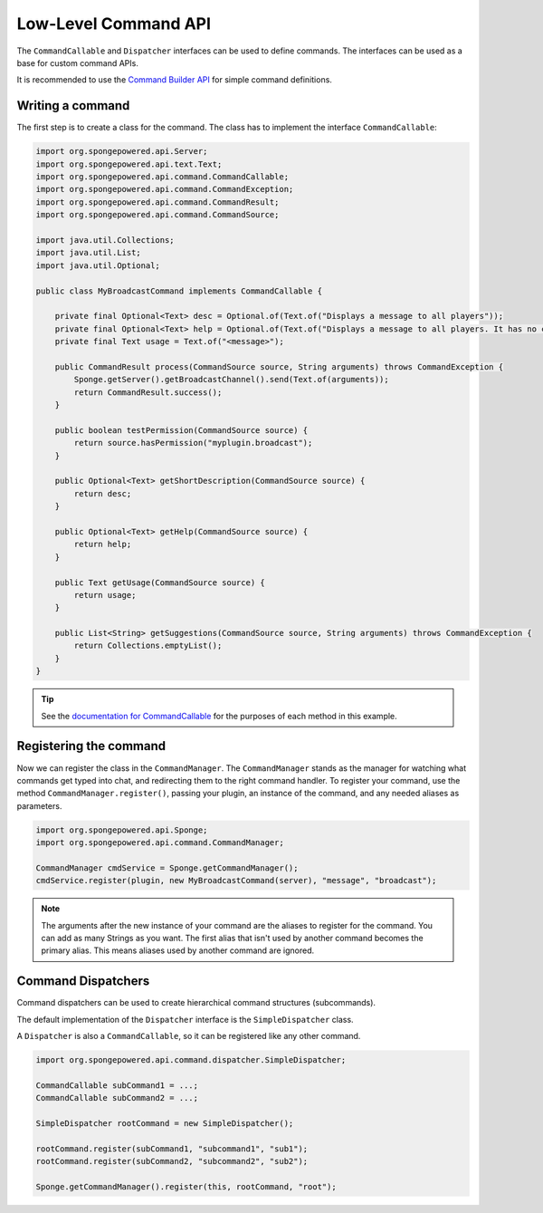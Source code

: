 =====================
Low-Level Command API
=====================

The ``CommandCallable`` and ``Dispatcher`` interfaces can be used to define commands. The interfaces can be used as a
base for custom command APIs.

It is recommended to use the `Command Builder API <../../basics/commands>`_ for simple command definitions.

Writing a command
=================

The first step is to create a class for the command. The class has to implement the interface ``CommandCallable``:

.. code-block:: java

    import org.spongepowered.api.Server;
    import org.spongepowered.api.text.Text;
    import org.spongepowered.api.command.CommandCallable;
    import org.spongepowered.api.command.CommandException;
    import org.spongepowered.api.command.CommandResult;
    import org.spongepowered.api.command.CommandSource;

    import java.util.Collections;
    import java.util.List;
    import java.util.Optional;

    public class MyBroadcastCommand implements CommandCallable {

        private final Optional<Text> desc = Optional.of(Text.of("Displays a message to all players"));
        private final Optional<Text> help = Optional.of(Text.of("Displays a message to all players. It has no color support!"));
        private final Text usage = Text.of("<message>");

        public CommandResult process(CommandSource source, String arguments) throws CommandException {
            Sponge.getServer().getBroadcastChannel().send(Text.of(arguments));
            return CommandResult.success();
        }

        public boolean testPermission(CommandSource source) {
            return source.hasPermission("myplugin.broadcast");
        }

        public Optional<Text> getShortDescription(CommandSource source) {
            return desc;
        }

        public Optional<Text> getHelp(CommandSource source) {
            return help;
        }

        public Text getUsage(CommandSource source) {
            return usage;
        }

        public List<String> getSuggestions(CommandSource source, String arguments) throws CommandException {
            return Collections.emptyList();
        }
    }

.. tip::

    See the `documentation for CommandCallable
    <http://spongepowered.github.io/SpongeAPI/org/spongepowered/api/util/command/CommandCallable.html>`_ for the
    purposes of each method in this example.

Registering the command
=======================

Now we can register the class in the ``CommandManager``. The ``CommandManager`` stands as the manager for watching what
commands get typed into chat, and redirecting them to the right command handler. To register your command, use the
method ``CommandManager.register()``, passing your plugin, an instance of the command, and any needed aliases as parameters.

.. code-block:: java

    import org.spongepowered.api.Sponge;
    import org.spongepowered.api.command.CommandManager;

    CommandManager cmdService = Sponge.getCommandManager();
    cmdService.register(plugin, new MyBroadcastCommand(server), "message", "broadcast");

.. note::

    The arguments after the new instance of your command are the aliases to register for the command. You can add as many
    Strings as you want. The first alias that isn't used by another command becomes the primary alias. This means aliases
    used by another command are ignored.

Command Dispatchers
===================

Command dispatchers can be used to create hierarchical command structures (subcommands).

The default implementation of the ``Dispatcher`` interface is the ``SimpleDispatcher`` class.

A ``Dispatcher`` is also a ``CommandCallable``, so it can be registered like any other command.

.. code-block:: java

     import org.spongepowered.api.command.dispatcher.SimpleDispatcher;

     CommandCallable subCommand1 = ...;
     CommandCallable subCommand2 = ...;

     SimpleDispatcher rootCommand = new SimpleDispatcher();

     rootCommand.register(subCommand1, "subcommand1", "sub1");
     rootCommand.register(subCommand2, "subcommand2", "sub2");

     Sponge.getCommandManager().register(this, rootCommand, "root");
